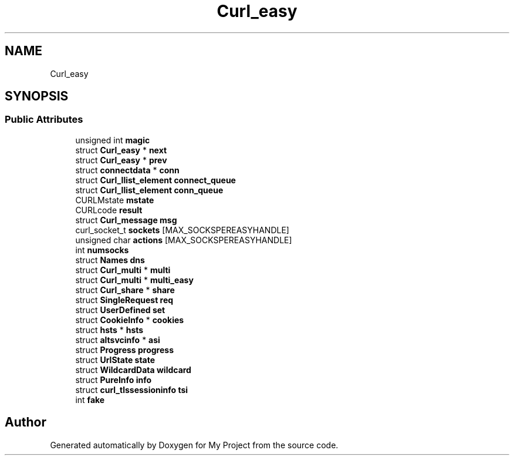 .TH "Curl_easy" 3 "Wed Feb 1 2023" "Version Version 0.0" "My Project" \" -*- nroff -*-
.ad l
.nh
.SH NAME
Curl_easy
.SH SYNOPSIS
.br
.PP
.SS "Public Attributes"

.in +1c
.ti -1c
.RI "unsigned int \fBmagic\fP"
.br
.ti -1c
.RI "struct \fBCurl_easy\fP * \fBnext\fP"
.br
.ti -1c
.RI "struct \fBCurl_easy\fP * \fBprev\fP"
.br
.ti -1c
.RI "struct \fBconnectdata\fP * \fBconn\fP"
.br
.ti -1c
.RI "struct \fBCurl_llist_element\fP \fBconnect_queue\fP"
.br
.ti -1c
.RI "struct \fBCurl_llist_element\fP \fBconn_queue\fP"
.br
.ti -1c
.RI "CURLMstate \fBmstate\fP"
.br
.ti -1c
.RI "CURLcode \fBresult\fP"
.br
.ti -1c
.RI "struct \fBCurl_message\fP \fBmsg\fP"
.br
.ti -1c
.RI "curl_socket_t \fBsockets\fP [MAX_SOCKSPEREASYHANDLE]"
.br
.ti -1c
.RI "unsigned char \fBactions\fP [MAX_SOCKSPEREASYHANDLE]"
.br
.ti -1c
.RI "int \fBnumsocks\fP"
.br
.ti -1c
.RI "struct \fBNames\fP \fBdns\fP"
.br
.ti -1c
.RI "struct \fBCurl_multi\fP * \fBmulti\fP"
.br
.ti -1c
.RI "struct \fBCurl_multi\fP * \fBmulti_easy\fP"
.br
.ti -1c
.RI "struct \fBCurl_share\fP * \fBshare\fP"
.br
.ti -1c
.RI "struct \fBSingleRequest\fP \fBreq\fP"
.br
.ti -1c
.RI "struct \fBUserDefined\fP \fBset\fP"
.br
.ti -1c
.RI "struct \fBCookieInfo\fP * \fBcookies\fP"
.br
.ti -1c
.RI "struct \fBhsts\fP * \fBhsts\fP"
.br
.ti -1c
.RI "struct \fBaltsvcinfo\fP * \fBasi\fP"
.br
.ti -1c
.RI "struct \fBProgress\fP \fBprogress\fP"
.br
.ti -1c
.RI "struct \fBUrlState\fP \fBstate\fP"
.br
.ti -1c
.RI "struct \fBWildcardData\fP \fBwildcard\fP"
.br
.ti -1c
.RI "struct \fBPureInfo\fP \fBinfo\fP"
.br
.ti -1c
.RI "struct \fBcurl_tlssessioninfo\fP \fBtsi\fP"
.br
.ti -1c
.RI "int \fBfake\fP"
.br
.in -1c

.SH "Author"
.PP 
Generated automatically by Doxygen for My Project from the source code\&.
